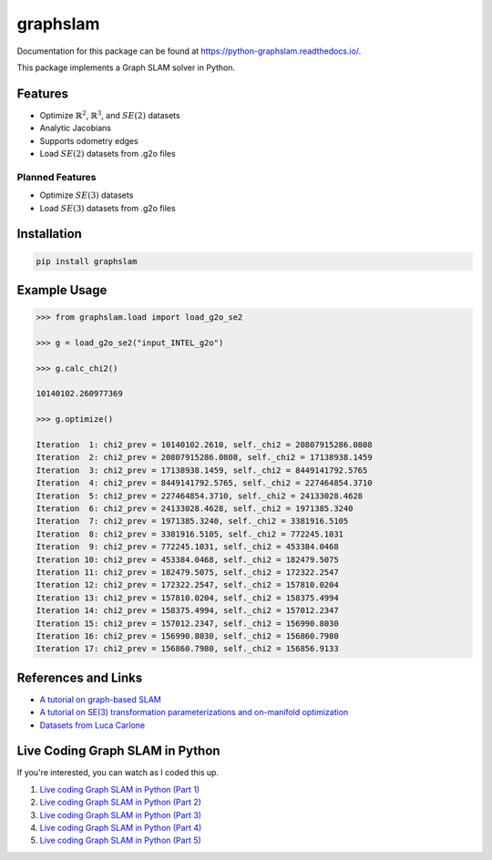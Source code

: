 graphslam
=========

.. image:: https://travis-ci.com/JeffLIrion/graphslam.svg?branch=master
   :target: https://travis-ci.com/JeffLIrion/graphslam

.. image:: https://coveralls.io/repos/github/JeffLIrion/graphslam/badge.svg?branch=master
   :target: https://coveralls.io/github/JeffLIrion/graphslam?branch=master


Documentation for this package can be found at https://python-graphslam.readthedocs.io/.


This package implements a Graph SLAM solver in Python.

Features
--------

- Optimize :math:`\mathbb{R}^2`, :math:`\mathbb{R}^3`, and :math:`SE(2)` datasets
- Analytic Jacobians
- Supports odometry edges
- Load :math:`SE(2)` datasets from .g2o files

Planned Features
^^^^^^^^^^^^^^^^

- Optimize :math:`SE(3)` datasets
- Load :math:`SE(3)` datasets from .g2o files


Installation
------------

.. code-block::

   pip install graphslam


Example Usage
-------------

.. code-block::

   >>> from graphslam.load import load_g2o_se2

   >>> g = load_g2o_se2("input_INTEL_g2o")

   >>> g.calc_chi2()

   10140102.260977369

   >>> g.optimize()

   Iteration  1: chi2_prev = 10140102.2610, self._chi2 = 20807915286.0808
   Iteration  2: chi2_prev = 20807915286.0808, self._chi2 = 17138938.1459
   Iteration  3: chi2_prev = 17138938.1459, self._chi2 = 8449141792.5765
   Iteration  4: chi2_prev = 8449141792.5765, self._chi2 = 227464854.3710
   Iteration  5: chi2_prev = 227464854.3710, self._chi2 = 24133028.4628
   Iteration  6: chi2_prev = 24133028.4628, self._chi2 = 1971385.3240
   Iteration  7: chi2_prev = 1971385.3240, self._chi2 = 3381916.5105
   Iteration  8: chi2_prev = 3381916.5105, self._chi2 = 772245.1031
   Iteration  9: chi2_prev = 772245.1031, self._chi2 = 453384.0468
   Iteration 10: chi2_prev = 453384.0468, self._chi2 = 182479.5075
   Iteration 11: chi2_prev = 182479.5075, self._chi2 = 172322.2547
   Iteration 12: chi2_prev = 172322.2547, self._chi2 = 157810.0204
   Iteration 13: chi2_prev = 157810.0204, self._chi2 = 158375.4994
   Iteration 14: chi2_prev = 158375.4994, self._chi2 = 157012.2347
   Iteration 15: chi2_prev = 157012.2347, self._chi2 = 156990.8030
   Iteration 16: chi2_prev = 156990.8030, self._chi2 = 156860.7980
   Iteration 17: chi2_prev = 156860.7980, self._chi2 = 156856.9133


References and Links
--------------------

* `A tutorial on graph-based SLAM <http://domino.informatik.uni-freiburg.de/teaching/ws10/praktikum/slamtutorial.pdf>`_
* `A tutorial on SE(3) transformation parameterizations and on-manifold optimization <http://citeseerx.ist.psu.edu/viewdoc/download?doi=10.1.1.468.5407&rep=rep1&type=pdf>`_
* `Datasets from Luca Carlone <https://lucacarlone.mit.edu/datasets/>`_


Live Coding Graph SLAM in Python
--------------------------------

If you're interested, you can watch as I coded this up.

1. `Live coding Graph SLAM in Python (Part 1) <https://youtu.be/yXWkNC_A_YE>`_
2. `Live coding Graph SLAM in Python (Part 2) <https://youtu.be/M2udkF0UNUg>`_
3. `Live coding Graph SLAM in Python (Part 3) <https://youtu.be/CiBdVcIObVU>`_
4. `Live coding Graph SLAM in Python (Part 4) <https://youtu.be/GBAThis-_wM>`_
5. `Live coding Graph SLAM in Python (Part 5) <https://youtu.be/J3NyieGVwIw>`_
